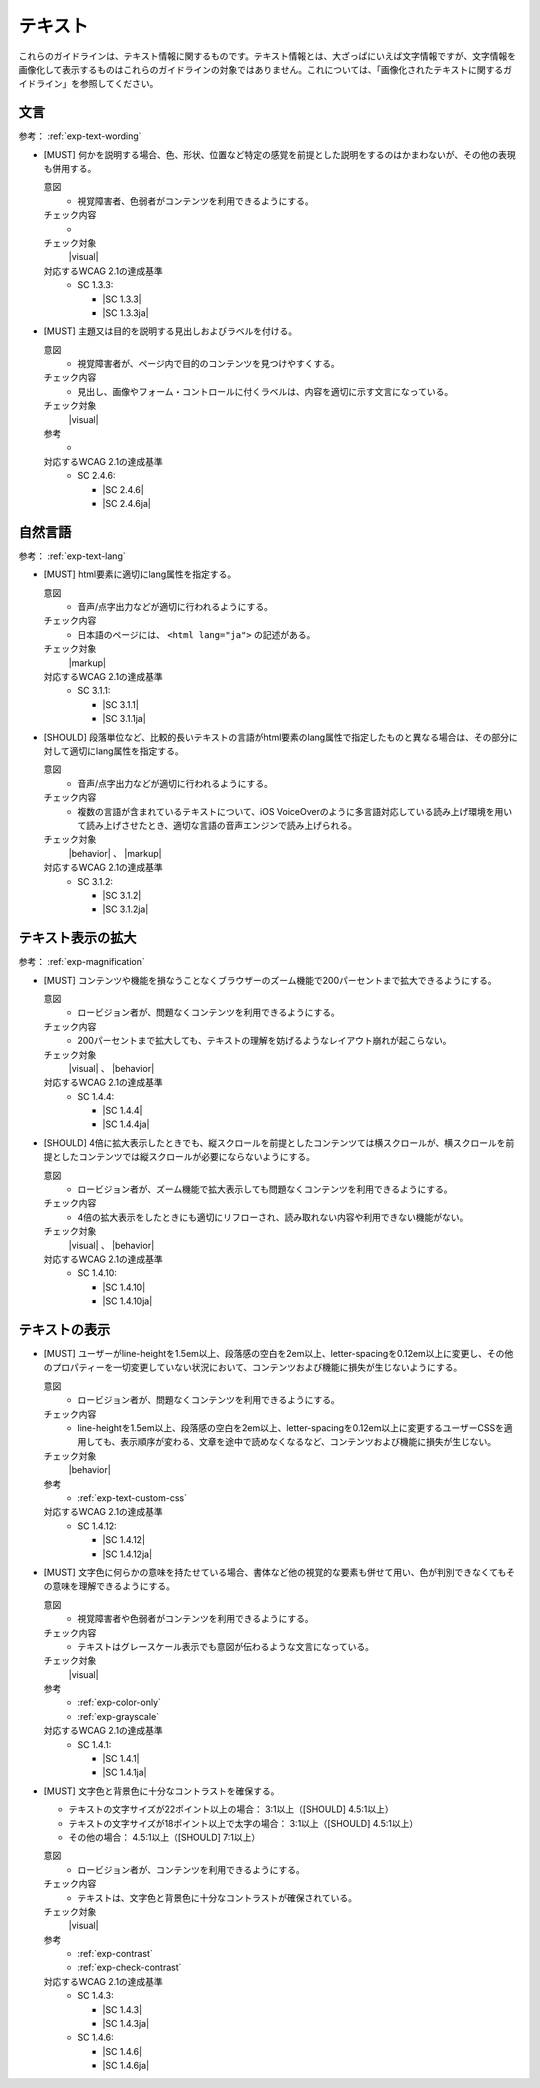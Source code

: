 .. _category-text:

テキスト
----------------------------

これらのガイドラインは、テキスト情報に関するものです。テキスト情報とは、大ざっぱにいえば文字情報ですが、文字情報を画像化して表示するものはこれらのガイドラインの対象ではありません。これについては、「画像化されたテキストに関するガイドライン」を参照してください。

.. _text-wording:

文言
~~~~

参考： :ref:`exp-text-wording`

.. _gl-text-multiple-modality:

-  [MUST] 何かを説明する場合、色、形状、位置など特定の感覚を前提とした説明をするのはかまわないが、その他の表現も併用する。

   .. raw:: html

      <details>

   意図
      *  視覚障害者、色弱者がコンテンツを利用できるようにする。
   チェック内容
      *  .. todo:: SC 1.3.3のチェック内容検討
   チェック対象
      |visual|
   対応するWCAG 2.1の達成基準
      *  SC 1.3.3:

         *  |SC 1.3.3|
         *  |SC 1.3.3ja|

   .. raw:: html

      </details>

   .. _gl-text-heading-label:
-  [MUST] 主題又は目的を説明する見出しおよびラベルを付ける。

   .. raw:: html

      <details>

   意図
      *  視覚障害者が、ページ内で目的のコンテンツを見つけやすくする。
   チェック内容
      *  見出し、画像やフォーム・コントロールに付くラベルは、内容を適切に示す文言になっている。
   チェック対象
      |visual|
   参考
      *  .. todo:: 見出しやラベルの文言について、適切/不適切な事例がたぶん必要
   対応するWCAG 2.1の達成基準
      *  SC 2.4.6:

         *  |SC 2.4.6|
         *  |SC 2.4.6ja|

   .. raw:: html

      </details>

.. _text-lang:

自然言語
~~~~~~~~~~~~

参考： :ref:`exp-text-lang`

.. _gl-text-page-lang:

-  [MUST] html要素に適切にlang属性を指定する。

   .. raw:: html

      <details>

   意図
      *  音声/点字出力などが適切に行われるようにする。
   チェック内容
      *  日本語のページには、 ``<html lang="ja">`` の記述がある。
   チェック対象
      |markup|
   対応するWCAG 2.1の達成基準
      *  SC 3.1.1:

         *  |SC 3.1.1|
         *  |SC 3.1.1ja|

   .. raw:: html

      </details>

   .. _gl-text-phrase-lang:
-  [SHOULD] 段落単位など、比較的長いテキストの言語がhtml要素のlang属性で指定したものと異なる場合は、その部分に対して適切にlang属性を指定する。

   .. raw:: html

      <details>

   意図
      *  音声/点字出力などが適切に行われるようにする。
   チェック内容
      *  複数の言語が含まれているテキストについて、iOS VoiceOverのように多言語対応している読み上げ環境を用いて読み上げさせたとき、適切な言語の音声エンジンで読み上げられる。
   チェック対象
      |behavior| 、 |markup|
   対応するWCAG 2.1の達成基準
      *  SC 3.1.2:

         *  |SC 3.1.2|
         *  |SC 3.1.2ja|

   .. raw:: html

      </details>

.. _text-magnification:

テキスト表示の拡大
~~~~~~~~~~~~~~~~~~~~

参考： :ref:`exp-magnification`

.. _gl-text-zoom:

-  [MUST] コンテンツや機能を損なうことなくブラウザーのズーム機能で200パーセントまで拡大できるようにする。

   .. raw:: html

      <details>

   意図
      *  ロービジョン者が、問題なくコンテンツを利用できるようにする。
   チェック内容
      *  200パーセントまで拡大しても、テキストの理解を妨げるようなレイアウト崩れが起こらない。
   チェック対象
      |visual| 、 |behavior|
   対応するWCAG 2.1の達成基準
      *  SC 1.4.4:

         *  |SC 1.4.4|
         *  |SC 1.4.4ja|

   .. raw:: html

      </details>

   .. _gl-text-zoom-reflow:
-  [SHOULD] 4倍に拡大表示したときでも、縦スクロールを前提としたコンテンツては横スクロールが、横スクロールを前提としたコンテンツでは縦スクロールが必要にならないようにする。

   .. raw:: html

      <details>

   意図
      *  ロービジョン者が、ズーム機能で拡大表示しても問題なくコンテンツを利用できるようにする。
   チェック内容
      *  4倍の拡大表示をしたときにも適切にリフローされ、読み取れない内容や利用できない機能がない。
   チェック対象
      |visual| 、 |behavior|
   対応するWCAG 2.1の達成基準
      *  SC 1.4.10:

         *  |SC 1.4.10|
         *  |SC 1.4.10ja|

   .. raw:: html

      </details>

.. _text-display:

テキストの表示
~~~~~~~~~~~~~~~~

.. _gl-text-customize:

-  [MUST] ユーザーがline-heightを1.5em以上、段落感の空白を2em以上、letter-spacingを0.12em以上に変更し、その他のプロパティーを一切変更していない状況において、コンテンツおよび機能に損失が生じないようにする。

   .. raw:: html

      <details>

   意図
      *  ロービジョン者が、問題なくコンテンツを利用できるようにする。
   チェック内容
      *  line-heightを1.5em以上、段落感の空白を2em以上、letter-spacingを0.12em以上に変更するユーザーCSSを適用しても、表示順序が変わる、文章を途中で読めなくなるなど、コンテンツおよび機能に損失が生じない。
   チェック対象
      |behavior|
   参考
      *  :ref:`exp-text-custom-css`
   対応するWCAG 2.1の達成基準
      *  SC 1.4.12:

         *  |SC 1.4.12|
         *  |SC 1.4.12ja|

   .. raw:: html

      </details>

   .. _gl-text-color-only:
-  [MUST] 文字色に何らかの意味を持たせている場合、書体など他の視覚的な要素も併せて用い、色が判別できなくてもその意味を理解できるようにする。

   .. raw:: html

      <details>

   意図
      *  視覚障害者や色弱者がコンテンツを利用できるようにする。
   チェック内容
      *  テキストはグレースケール表示でも意図が伝わるような文言になっている。
   チェック対象
      |visual|
   参考
      *  :ref:`exp-color-only`
      *  :ref:`exp-grayscale`
   対応するWCAG 2.1の達成基準
      *  SC 1.4.1:

         *  |SC 1.4.1|
         *  |SC 1.4.1ja|

   .. raw:: html

      </details>

   .. _gl-text-contrast:

-  [MUST] 文字色と背景色に十分なコントラストを確保する。

   -  テキストの文字サイズが22ポイント以上の場合： 3:1以上（[SHOULD] 4.5:1以上）
   -  テキストの文字サイズが18ポイント以上で太字の場合： 3:1以上（[SHOULD] 4.5:1以上）
   -  その他の場合： 4.5:1以上（[SHOULD] 7:1以上）

   .. raw:: html

      <details>

   意図
      *  ロービジョン者が、コンテンツを利用できるようにする。
   チェック内容
      *  テキストは、文字色と背景色に十分なコントラストが確保されている。
   チェック対象
      |visual|
   参考
      *  :ref:`exp-contrast`
      *  :ref:`exp-check-contrast`
   対応するWCAG 2.1の達成基準
      *  SC 1.4.3:

         *  |SC 1.4.3|
         *  |SC 1.4.3ja|

      *  SC 1.4.6:

         *  |SC 1.4.6|
         *  |SC 1.4.6ja|

   .. raw:: html

      </details>
